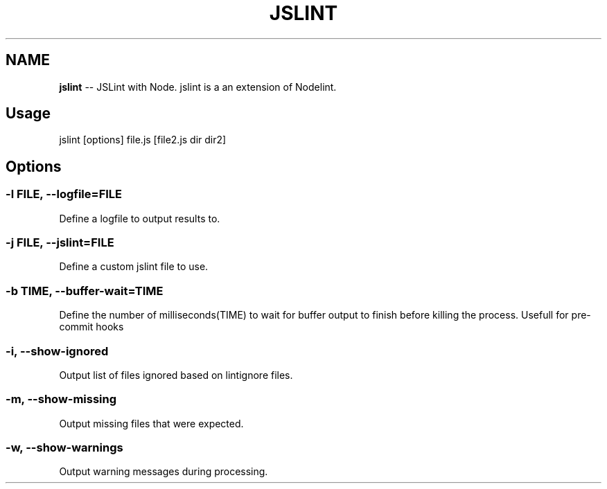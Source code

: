 .\" Generated with Ronnjs/v0.1
.\" http://github.com/kapouer/ronnjs/
.
.TH "JSLINT" "1" "[DATE]" "" ""
.
.SH "NAME"
\fBjslint\fR \-\- JSLint with Node\. jslint is a an extension of Nodelint\.
.
.SH "Usage"
jslint [options] file\.js [file2\.js dir dir2]
.
.SH "Options"
.
.SS "\-l \fIFILE\fR, \fB\-\-logfile\fR=\fIFILE\fR"
Define a logfile to output results to\.
.
.SS "\-j \fIFILE\fR, \fB\-\-jslint\fR=\fIFILE\fR"
Define a custom jslint file to use\.
.
.SS "\-b \fITIME\fR, \fB\-\-buffer\-wait\fR=\fITIME\fR"
Define the number of milliseconds(TIME) to wait for buffer output to finish before killing the process\. Usefull for pre\-commit hooks
.
.SS "\-i, \-\-show\-ignored"
Output list of files ignored based on lintignore files\.
.
.SS "\-m, \-\-show\-missing"
Output missing files that were expected\.
.
.SS "\-w, \-\-show\-warnings"
Output warning messages during processing\.
